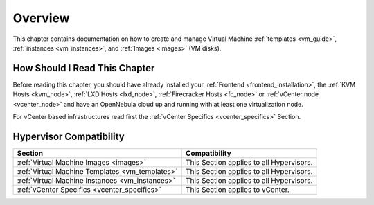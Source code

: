 .. _vm_management_overview:

================================================================================
Overview
================================================================================

This chapter contains documentation on how to create and manage Virtual Machine :ref:`templates <vm_guide>`, :ref:`instances <vm_instances>`, and :ref:`Images <images>` (VM disks).

How Should I Read This Chapter
================================================================================

Before reading this chapter, you should have already installed your :ref:`Frontend <frontend_installation>`, the :ref:`KVM Hosts <kvm_node>`, :ref:`LXD Hosts <lxd_node>`, :ref:`Firecracker Hosts <fc_node>` or :ref:`vCenter node <vcenter_node>` and have an OpenNebula cloud up and running with at least one virtualization node.

For vCenter based infrastructures read first the :ref:`vCenter Specifics <vcenter_specifics>` Section.

Hypervisor Compatibility
================================================================================

+-------------------------------------------------+-----------------------------------------------+
|                     Section                     |                 Compatibility                 |
+=================================================+===============================================+
| :ref:`Virtual Machine Images <images>`          | This Section applies to all Hypervisors.      |
+-------------------------------------------------+-----------------------------------------------+
| :ref:`Virtual Machine Templates <vm_templates>` | This Section applies to all Hypervisors.      |
+-------------------------------------------------+-----------------------------------------------+
| :ref:`Virtual Machine Instances <vm_instances>` | This Section applies to all Hypervisors.      |
+-------------------------------------------------+-----------------------------------------------+
| :ref:`vCenter Specifics <vcenter_specifics>`    | This Section applies to vCenter.              |
+-------------------------------------------------+-----------------------------------------------+
